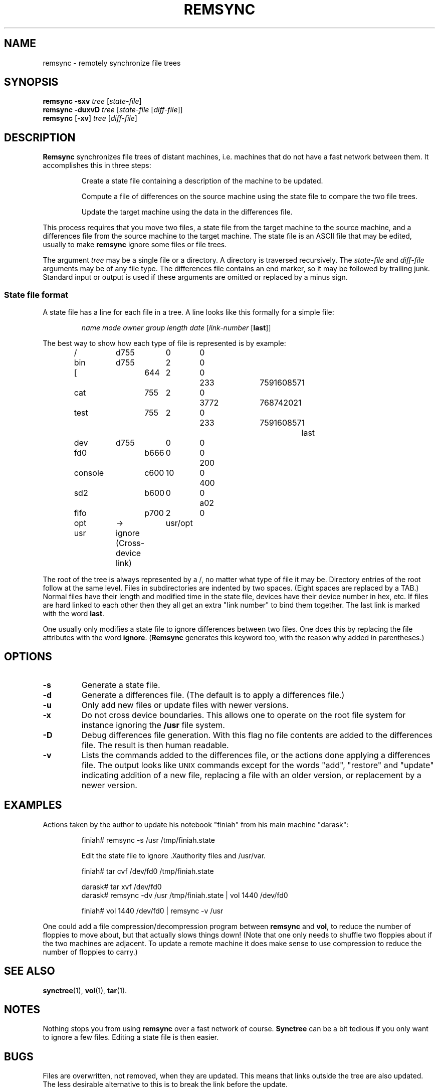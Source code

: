 .TH REMSYNC 1
.SH NAME
remsync - remotely synchronize file trees
.SH SYNOPSIS
.B remsync
.B \-sxv
.I tree
.RI [ state-file ]
.br
.B remsync
.B \-duxvD
.I tree
.RI [ state-file
.RI [ diff-file ]]
.br
.B remsync
.RB [ \-xv ]
.I tree
.RI [ diff-file ]
.SH DESCRIPTION
.de SP
.if t .sp 0.4
.if n .sp
..
.B Remsync
synchronizes file trees of distant machines, i.e. machines that do not have
a fast network between them.  It accomplishes this in three steps:
.PP
.RS
Create a state file containing a description of the machine to be updated.
.RE
.PP
.RS
Compute a file of differences on the source machine using the state file to
compare the two file trees.
.RE
.PP
.RS
Update the target machine using the data in the differences file.
.RE
.PP
This process requires that you move two files, a state file from the target
machine to the source machine, and a differences file from the source
machine to the target machine.  The state file is an ASCII file that may be
edited, usually to make
.B remsync
ignore some files or file trees.
.PP
The argument
.I tree
may be a single file or a directory.  A directory is traversed recursively.
The
.I state-file
and
.I diff-file
arguments may be of any file type.  The differences file contains an end
marker, so it may be followed by trailing junk.  Standard input or
output is used if these arguments are omitted or replaced by a minus
sign.
.SS "State file format"
A state file has a line for each file in a tree.  A line looks like this
formally for a simple file:
.PP
.RS
.I "name mode owner group length date"
.RI [ link-number
.RB [ last ]]
.RE
.PP
The best way to show how each type of file is represented is by example:
.PP
.RS
.nf
.ta +10 +8 +4 +4 +6 +12 +4
/	d755	0	0
bin	d755	2	0
.in +2
[	644	2	0	233	759160857	1
cat	755	2	0	3772	768742021
test	755	2	0	233	759160857	1	last
.in -2
dev	d755	0	0
.in +2
fd0	b666	0	0	200
console	c600	10	0	400
sd2	b600	0	0	a02
fifo	p700	2	0
.in -2
opt	->	usr/opt
usr	ignore (Cross-device link)
.fi
.RE
.PP
The root of the tree is always represented by a /, no matter what type of
file it may be.  Directory entries of the root follow at the same level.
Files in subdirectories are indented by two spaces.  (Eight spaces are
replaced by a TAB.)  Normal files have their length and modified time in the
state file, devices have their device number in hex, etc.  If files are hard
linked to each other then they all get an extra "link number" to bind them
together.  The last link is marked with the word
.BR last .
.PP
One usually only modifies a state file to ignore differences between two
files.  One does this by replacing the file attributes with the word
.BR ignore .
.RB ( Remsync
generates this keyword too, with the reason why added in parentheses.)
.SH OPTIONS
.TP
.B \-s
Generate a state file.
.TP
.B \-d
Generate a differences file.  (The default is to apply a differences file.)
.TP
.B \-u
Only add new files or update files with newer versions.
.TP
.B \-x
Do not cross device boundaries.  This allows one to operate on the root file
system for instance ignoring the
.B /usr
file system.
.TP
.B \-D
Debug differences file generation.  With this flag no file contents are
added to the differences file.  The result is then human readable.
.TP
.B \-v
Lists the commands added to the differences file, or the actions done
applying a differences file.  The output looks like \s-2UNIX\s+2 commands
except for the words "add", "restore" and "update" indicating addition of a
new file, replacing a file with an older version, or replacement by a newer
version.
.SH EXAMPLES
Actions taken by the author to update his notebook "finiah" from his main
machine "darask":
.PP
.RS
.nf
finiah# remsync -s /usr /tmp/finiah.state
.SP
Edit the state file to ignore .Xauthority files and /usr/var.
.SP
finiah# tar cvf /dev/fd0 /tmp/finiah.state
.SP
darask# tar xvf /dev/fd0
.br
darask# remsync -dv /usr /tmp/finiah.state | vol 1440 /dev/fd0
.SP
finiah# vol 1440 /dev/fd0 | remsync -v /usr
.fi
.RE
.PP
One could add a file compression/decompression program between
.B remsync
and
.BR vol ,
to reduce the number of floppies to move about, but that actually slows
things down!  (Note that one only needs to shuffle two floppies about if the
two machines are adjacent.  To update a remote machine it does make sense to
use compression to reduce the number of floppies to carry.)
.SH "SEE ALSO"
.BR synctree (1),
.BR vol (1),
.BR tar (1).
.SH NOTES
Nothing stops you from using
.B remsync
over a fast network of course.
.B Synctree
can be a bit tedious if you only want to ignore a few files.  Editing a
state file is then easier.
.SH BUGS
Files are overwritten, not removed, when they are updated.  This means
that links outside the tree are also updated.  The less desirable
alternative to this is to break the link before the update.
.PP
The verbose option may say that a link is to be created when making a
differences file.  The link is often already there when the update takes
place, so no action is taken, and thus no talk about it.  So you may miss a
few mutterings about links if you compare the messages.
.SH AUTHOR
Kees J. Bot (kjb@cs.vu.nl)

